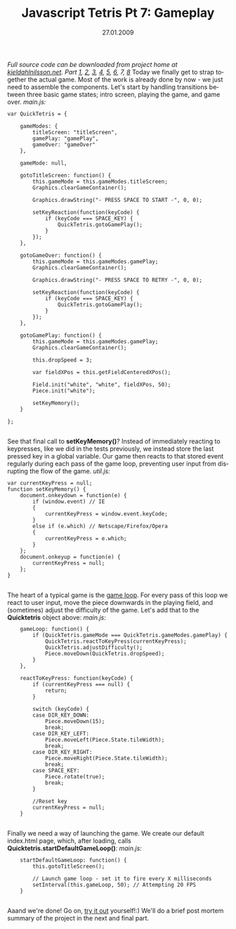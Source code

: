 #+TITLE:     Javascript Tetris Pt 7: Gameplay
#+EMAIL:     thomas@kjeldahlnilsson.net
#+DATE:      27.01.2009
#+DESCRIPTION:
#+KEYWORDS:
#+LANGUAGE:  en
#+OPTIONS: H:3 num:nil toc:nil @:t ::t |:t ^:t -:t f:t *:t <:t 
#+OPTIONS: TeX:t LaTeX:t skip:nil d:nil todo:t pri:nil tags:not-in-toc
#+INFOJS_OPT: view:nil toc:nil ltoc:t mouse:underline buttons:0 path:http://orgmode.org/org-info.js
#+EXPORT_SELECT_TAGS: export
#+EXPORT_EXCLUDE_TAGS: noexport
#+LINK_UP:
#+LINK_HOME:
#+XSLT:

#+BEGIN_HTML
  <em>Full source code can be downloaded from project home at <a href="http://kjeldahlnilsson.net/portfolio.php">kjeldahlnilsson.net</a>.</em>

<em>Part <a href="http://kjeldahlnilsson.net/blog/?p=71">1</a>, <a href="http://kjeldahlnilsson.net/blog/?p=72">2</a>, <a href="http://kjeldahlnilsson.net/blog/?p=73">3</a>, <a href="http://kjeldahlnilsson.net/blog/?p=74">4</a>, <a href="http://kjeldahlnilsson.net/blog/?p=75">5</a>, <a href="http://kjeldahlnilsson.net/blog/?p=77">6</a>, 7, <a href="http://kjeldahlnilsson.net/blog/?p=78">8</a></em>

Today we finally get to strap together the actual game. Most of the work is already done by now - we just need to assemble the components. Let's start by handling transitions between three basic game states; intro screen, playing the game, and game over.

<em>main.js:</em>
<code>
<pre lang="javascript">var QuickTetris = {

    gameModes: {
        titleScreen: "titleScreen",
        gamePlay: "gamePlay",
        gameOver: "gameOver"
    },

    gameMode: null,

    gotoTitleScreen: function() {
        this.gameMode = this.gameModes.titleScreen;
        Graphics.clearGameContainer();

        Graphics.drawString("- PRESS SPACE TO START -", 0, 0);

        setKeyReaction(function(keyCode) {
            if (keyCode === SPACE_KEY) {
                QuickTetris.gotoGamePlay();
            }
        });
    },

    gotoGameOver: function() {
        this.gameMode = this.gameModes.gamePlay;
        Graphics.clearGameContainer();

        Graphics.drawString("- PRESS SPACE TO RETRY -", 0, 0);

        setKeyReaction(function(keyCode) {
            if (keyCode === SPACE_KEY) {
                QuickTetris.gotoGamePlay();
            }
        });
    },

    gotoGamePlay: function() {
        this.gameMode = this.gameModes.gamePlay;
        Graphics.clearGameContainer();

        this.dropSpeed = 3;

        var fieldXPos = this.getFieldCenteredXPos();

        Field.init("white", "white", fieldXPos, 50);
        Piece.init("white");

        setKeyMemory();
    }

};</pre></code><br/>
See that final call to <strong>setKeyMemory()</strong>? Instead of immediately reacting to keypresses, like we did in the tests previously, we instead store the last pressed key in a global variable. Our game then reacts to that stored event regularly during each pass of the game loop, preventing user input from disrupting the flow of the game.

<em>util.js:</em>
<code>
<pre lang="javascript">var currentKeyPress = null;
function setKeyMemory() {
    document.onkeydown = function(e) {
        if (window.event) // IE
        {
            currentKeyPress = window.event.keyCode;
        }
        else if (e.which) // Netscape/Firefox/Opera
        {
            currentKeyPress = e.which;
        }
    };
    document.onkeyup = function(e) {
        currentKeyPress = null;
    };
}</pre></code><br/>

The heart of a typical game is the <a title="Game loop" href="http://en.wikipedia.org/wiki/Game_programming#The_game_loop">game loop</a>. For every pass of this loop we react to user input, move the piece downwards in the playing field, and (sometimes) adjust the difficulty of the game. Let's add that to the <strong>Quicktetris</strong> object above:

<em>main.js:</em>
<code>
<pre lang="javascript">    gameLoop: function() {
        if (QuickTetris.gameMode === QuickTetris.gameModes.gamePlay) {
            QuickTetris.reactToKeyPress(currentKeyPress);
            QuickTetris.adjustDifficulty();
            Piece.moveDown(QuickTetris.dropSpeed);
        }
    },

    reactToKeyPress: function(keyCode) {
        if (currentKeyPress === null) {
            return;
        }

        switch (keyCode) {
        case DIR_KEY_DOWN:
            Piece.moveDown(15);
            break;
        case DIR_KEY_LEFT:
            Piece.moveLeft(Piece.State.tileWidth);
            break;
        case DIR_KEY_RIGHT:
            Piece.moveRight(Piece.State.tileWidth);
            break;
        case SPACE_KEY:
            Piece.rotate(true);
            break;
        }

        //Reset key
        currentKeyPress = null;
    }</pre></code><br/>

Finally we need a way of launching the game. We create our default index.html page, which, after loading, calls <strong>Quicktetris.startDefaultGameLoop()</strong>:

<em>main.js:</em>
<code>
<pre lang="javascript">    startDefaultGameLoop: function() {
        this.gotoTitleScreen();

        // Launch game loop - set it to fire every X milliseconds
        setInterval(this.gameLoop, 50); // Attempting 20 FPS
    }</pre></code><br/>

Aaand we're done! Go on, <a href="http://kjeldahlnilsson.net/projects/quicktetris/">try it out</a> yourself!:)

We'll do a brief post mortem summary of the project in the next and final part.
#+END_HTML
